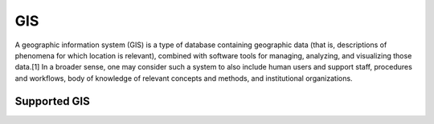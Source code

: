 .. _gis:

===
GIS
===

A geographic information system (GIS) is a type of database containing geographic data (that is, descriptions of phenomena for which location is relevant), combined with software tools for managing, analyzing, and visualizing those data.[1] In a broader sense, one may consider such a system to also include human users and support staff, procedures and workflows, body of knowledge of relevant concepts and methods, and institutional organizations.

Supported GIS
^^^^^^^^^^^^^

.. jinja:: talk_categories_gis
  :file: _jinja/category_systems.jinja

